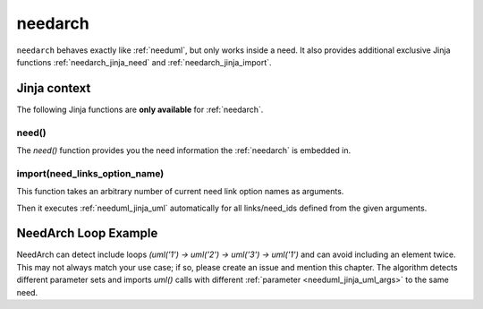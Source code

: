 

.. _needarch:

needarch
========

``needarch`` behaves exactly like :ref:`needuml`, but only works inside a need. It also provides additional exclusive
Jinja functions :ref:`needarch_jinja_need` and :ref:`needarch_jinja_import`.

.. need-example::

   .. req:: Requirement arch
      :id: req_arch_001
         
      .. needarch::
         :scale: 50
         :align: center

         Alice -> Bob: Hi Bob
         Bob --> Alice: hi Alice

Jinja context
-------------

The following Jinja functions are **only available** for :ref:`needarch`. 


.. _needarch_jinja_need:

need()
~~~~~~

.. versionadded:: 1.0.3

The `need()` function provides you the need information the :ref:`needarch` is embedded in.

.. need-example::

   .. req:: Req Arch four
      :id: req_arch_004
      :status: draft
      :blocks: req_arch_001

      content.

      .. needarch::
         :scale: 50
         :align: center

         class "{{need().title}}" {
         {{need().status}}
         {% for e in need().blocks %}{{e}}
         {% endfor %}
         }


.. _needarch_jinja_import:

import(need_links_option_name)
~~~~~~~~~~~~~~~~~~~~~~~~~~~~~~

This function takes an arbitrary number of current need link option names as arguments.

Then it executes :ref:`needuml_jinja_uml` automatically for all links/need_ids defined from the given arguments.

.. need-example::

   .. req:: Req Arch second
      :id: req_arch_002

      content.

   .. req:: Req Arch third
      :id: req_arch_003

      some.

   .. test:: Test Arch
      :id: test_arch_001
      :checks: req_arch_001
      :tests: req_arch_002, req_arch_003

      Test need arch jinja import function.

      .. needarch::
         :scale: 50
         :align: center

         {{import("checks", "tests")}}

.. _needarch_ex_loop:

NeedArch Loop Example
---------------------

.. versionadded:: 1.0.3

NeedArch can detect include loops `(uml('1') -> uml('2') -> uml('3') -> uml('1')`
and can avoid including an element twice. This may not always match your use case; if so,
please create an issue and mention this chapter. The algorithm
detects different parameter sets and imports `uml()` calls with different
:ref:`parameter <needuml_jinja_uml_args>` to the same need.

.. need-example::

   .. comp:: COMP_T_001
      :id: COMP_T_001

      .. needarch::

         {{flow(need().id)}}
         {% if variant == "A" %}
         {{uml('COMP_T_003', variant="A")}}
         usecase {{need().id}}_usecase
         {% else %}
         {{uml('COMP_T_003')}}
         {{uml('COMP_T_003', variant="A")}}
         {% endif %}

   .. comp:: COMP_T_002
      :id: COMP_T_002

      .. needarch::

         {{flow(need().id)}}
         {% if variant == "A" %}
         {{uml('COMP_T_001', variant="A")}}
         usecase {{need().id}}_usecase
         {% else %}
         {{uml('COMP_T_001')}}
         {% endif %}

   .. comp:: COMP_T_003
      :id: COMP_T_003

      .. needarch::

         {{flow(need().id)}}
         {% if variant == "A" %}
         {{uml('COMP_T_002', variant="A")}}
         usecase {{need().id}}_usecase
         {% else %}
         {{uml('COMP_T_002')}}
         {% endif %}
